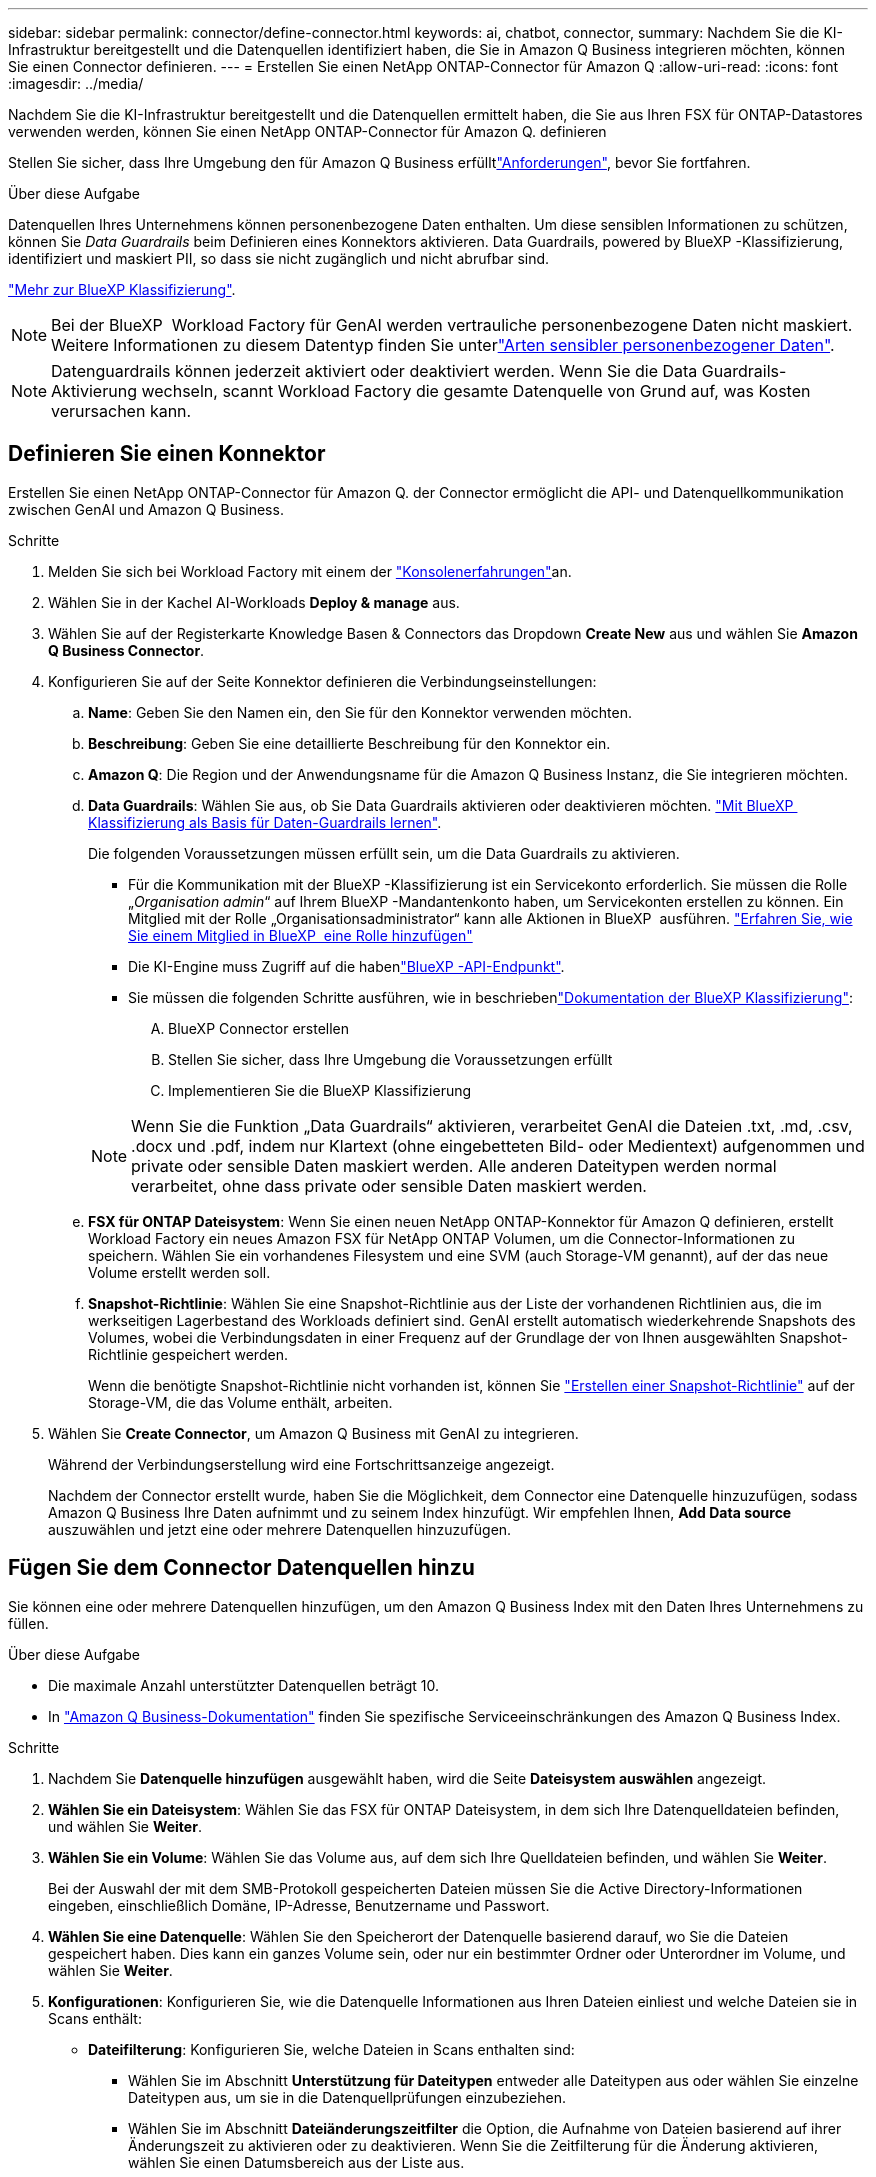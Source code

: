 ---
sidebar: sidebar 
permalink: connector/define-connector.html 
keywords: ai, chatbot, connector, 
summary: Nachdem Sie die KI-Infrastruktur bereitgestellt und die Datenquellen identifiziert haben, die Sie in Amazon Q Business integrieren möchten, können Sie einen Connector definieren. 
---
= Erstellen Sie einen NetApp ONTAP-Connector für Amazon Q
:allow-uri-read: 
:icons: font
:imagesdir: ../media/


[role="lead"]
Nachdem Sie die KI-Infrastruktur bereitgestellt und die Datenquellen ermittelt haben, die Sie aus Ihren FSX für ONTAP-Datastores verwenden werden, können Sie einen NetApp ONTAP-Connector für Amazon Q. definieren

Stellen Sie sicher, dass Ihre Umgebung den  für Amazon Q Business erfülltlink:requirements-connector.html["Anforderungen"], bevor Sie fortfahren.

.Über diese Aufgabe
Datenquellen Ihres Unternehmens können personenbezogene Daten enthalten. Um diese sensiblen Informationen zu schützen, können Sie _Data Guardrails_ beim Definieren eines Konnektors aktivieren. Data Guardrails, powered by BlueXP -Klassifizierung, identifiziert und maskiert PII, so dass sie nicht zugänglich und nicht abrufbar sind.

link:https://docs.netapp.com/us-en/bluexp-classification/concept-cloud-compliance.html["Mehr zur BlueXP Klassifizierung"^].


NOTE: Bei der BlueXP  Workload Factory für GenAI werden vertrauliche personenbezogene Daten nicht maskiert. Weitere Informationen zu diesem Datentyp finden Sie unterlink:https://docs.netapp.com/us-en/bluexp-classification/reference-private-data-categories.html#types-of-sensitive-personal-data["Arten sensibler personenbezogener Daten"^].


NOTE: Datenguardrails können jederzeit aktiviert oder deaktiviert werden. Wenn Sie die Data Guardrails-Aktivierung wechseln, scannt Workload Factory die gesamte Datenquelle von Grund auf, was Kosten verursachen kann.



== Definieren Sie einen Konnektor

Erstellen Sie einen NetApp ONTAP-Connector für Amazon Q. der Connector ermöglicht die API- und Datenquellkommunikation zwischen GenAI und Amazon Q Business.

.Schritte
. Melden Sie sich bei Workload Factory mit einem der link:https://docs.netapp.com/us-en/workload-setup-admin/console-experiences.html["Konsolenerfahrungen"^]an.
. Wählen Sie in der Kachel AI-Workloads *Deploy & manage* aus.
. Wählen Sie auf der Registerkarte Knowledge Basen & Connectors das Dropdown *Create New* aus und wählen Sie *Amazon Q Business Connector*.
. Konfigurieren Sie auf der Seite Konnektor definieren die Verbindungseinstellungen:
+
.. *Name*: Geben Sie den Namen ein, den Sie für den Konnektor verwenden möchten.
.. *Beschreibung*: Geben Sie eine detaillierte Beschreibung für den Konnektor ein.
.. *Amazon Q*: Die Region und der Anwendungsname für die Amazon Q Business Instanz, die Sie integrieren möchten.
.. *Data Guardrails*: Wählen Sie aus, ob Sie Data Guardrails aktivieren oder deaktivieren möchten. link:https://docs.netapp.com/us-en/bluexp-classification/concept-cloud-compliance.html["Mit BlueXP  Klassifizierung als Basis für Daten-Guardrails lernen"^].
+
Die folgenden Voraussetzungen müssen erfüllt sein, um die Data Guardrails zu aktivieren.

+
*** Für die Kommunikation mit der BlueXP -Klassifizierung ist ein Servicekonto erforderlich. Sie müssen die Rolle „_Organisation admin_“ auf Ihrem BlueXP -Mandantenkonto haben, um Servicekonten erstellen zu können. Ein Mitglied mit der Rolle „Organisationsadministrator“ kann alle Aktionen in BlueXP  ausführen. link:https://docs.netapp.com/us-en/bluexp-setup-admin/task-iam-manage-members-permissions.html#add-a-role-to-a-member["Erfahren Sie, wie Sie einem Mitglied in BlueXP  eine Rolle hinzufügen"^]
*** Die KI-Engine muss Zugriff auf die habenlink:https://api.bluexp.netapp.com["BlueXP -API-Endpunkt"^].
*** Sie müssen die folgenden Schritte ausführen, wie in beschriebenlink:https://docs.netapp.com/us-en/bluexp-classification/task-deploy-cloud-compliance.html#quick-start["Dokumentation der BlueXP Klassifizierung"^]:
+
.... BlueXP Connector erstellen
.... Stellen Sie sicher, dass Ihre Umgebung die Voraussetzungen erfüllt
.... Implementieren Sie die BlueXP Klassifizierung






+

NOTE: Wenn Sie die Funktion „Data Guardrails“ aktivieren, verarbeitet GenAI die Dateien .txt, .md, .csv, .docx und .pdf, indem nur Klartext (ohne eingebetteten Bild- oder Medientext) aufgenommen und private oder sensible Daten maskiert werden. Alle anderen Dateitypen werden normal verarbeitet, ohne dass private oder sensible Daten maskiert werden.

+
.. *FSX für ONTAP Dateisystem*: Wenn Sie einen neuen NetApp ONTAP-Konnektor für Amazon Q definieren, erstellt Workload Factory ein neues Amazon FSX für NetApp ONTAP Volumen, um die Connector-Informationen zu speichern. Wählen Sie ein vorhandenes Filesystem und eine SVM (auch Storage-VM genannt), auf der das neue Volume erstellt werden soll.
.. *Snapshot-Richtlinie*: Wählen Sie eine Snapshot-Richtlinie aus der Liste der vorhandenen Richtlinien aus, die im werkseitigen Lagerbestand des Workloads definiert sind. GenAI erstellt automatisch wiederkehrende Snapshots des Volumes, wobei die Verbindungsdaten in einer Frequenz auf der Grundlage der von Ihnen ausgewählten Snapshot-Richtlinie gespeichert werden.
+
Wenn die benötigte Snapshot-Richtlinie nicht vorhanden ist, können Sie https://docs.netapp.com/us-en/ontap/data-protection/create-snapshot-policy-task.html["Erstellen einer Snapshot-Richtlinie"^] auf der Storage-VM, die das Volume enthält, arbeiten.



. Wählen Sie *Create Connector*, um Amazon Q Business mit GenAI zu integrieren.
+
Während der Verbindungserstellung wird eine Fortschrittsanzeige angezeigt.

+
Nachdem der Connector erstellt wurde, haben Sie die Möglichkeit, dem Connector eine Datenquelle hinzuzufügen, sodass Amazon Q Business Ihre Daten aufnimmt und zu seinem Index hinzufügt. Wir empfehlen Ihnen, *Add Data source* auszuwählen und jetzt eine oder mehrere Datenquellen hinzuzufügen.





== Fügen Sie dem Connector Datenquellen hinzu

Sie können eine oder mehrere Datenquellen hinzufügen, um den Amazon Q Business Index mit den Daten Ihres Unternehmens zu füllen.

.Über diese Aufgabe
* Die maximale Anzahl unterstützter Datenquellen beträgt 10.
* In https://docs.aws.amazon.com/kendra/latest/dg/quotas.html["Amazon Q Business-Dokumentation"^] finden Sie spezifische Serviceeinschränkungen des Amazon Q Business Index.


.Schritte
. Nachdem Sie *Datenquelle hinzufügen* ausgewählt haben, wird die Seite *Dateisystem auswählen* angezeigt.
. *Wählen Sie ein Dateisystem*: Wählen Sie das FSX für ONTAP Dateisystem, in dem sich Ihre Datenquelldateien befinden, und wählen Sie *Weiter*.
. *Wählen Sie ein Volume*: Wählen Sie das Volume aus, auf dem sich Ihre Quelldateien befinden, und wählen Sie *Weiter*.
+
Bei der Auswahl der mit dem SMB-Protokoll gespeicherten Dateien müssen Sie die Active Directory-Informationen eingeben, einschließlich Domäne, IP-Adresse, Benutzername und Passwort.

. *Wählen Sie eine Datenquelle*: Wählen Sie den Speicherort der Datenquelle basierend darauf, wo Sie die Dateien gespeichert haben. Dies kann ein ganzes Volume sein, oder nur ein bestimmter Ordner oder Unterordner im Volume, und wählen Sie *Weiter*.
. *Konfigurationen*: Konfigurieren Sie, wie die Datenquelle Informationen aus Ihren Dateien einliest und welche Dateien sie in Scans enthält:
+
** *Dateifilterung*: Konfigurieren Sie, welche Dateien in Scans enthalten sind:
+
*** Wählen Sie im Abschnitt *Unterstützung für Dateitypen* entweder alle Dateitypen aus oder wählen Sie einzelne Dateitypen aus, um sie in die Datenquellprüfungen einzubeziehen.
*** Wählen Sie im Abschnitt *Dateiänderungszeitfilter* die Option, die Aufnahme von Dateien basierend auf ihrer Änderungszeit zu aktivieren oder zu deaktivieren. Wenn Sie die Zeitfilterung für die Änderung aktivieren, wählen Sie einen Datumsbereich aus der Liste aus.
+

NOTE: Wenn Sie Dateien auf Basis eines Änderungsdatums einbeziehen, werden die Dateien aus dem periodischen Scan ausgeschlossen, und die Datenquelle enthält diese Dateien nicht, sobald der Datumsbereich nicht erfüllt ist (die Dateien wurden nicht innerhalb des von Ihnen angegebenen Datumsbereichs geändert).





. Im Abschnitt *permission aware*, der nur verfügbar ist, wenn sich die von Ihnen ausgewählte Datenquelle auf einem Volume befindet, das das SMB-Protokoll verwendet, können Sie permission-aware Antworten aktivieren oder deaktivieren:
+
** *Enabled*: Benutzer des Chatbot, die auf diesen Konnektor zugreifen, erhalten nur Antworten auf Abfragen aus Datenquellen, auf die sie Zugriff haben.
** *Disabled*: Benutzer des Chatbot erhalten Antworten über Inhalte aus allen integrierten Datenquellen.
+

NOTE: Active Directory-Gruppenberechtigungen werden für Datenquellen des Amazon Q Business Connectors nicht unterstützt.



. Wählen Sie *Hinzufügen*, um diese Datenquelle zum Amazon Q Business Connector hinzuzufügen.


.Ergebnis
Die Datenquelle ist in den Amazon Q Business Index eingebettet. Der Status ändert sich von „Einbetten“ in „eingebettet“, wenn die Datenquelle vollständig eingebettet ist.

Nachdem Sie dem Connector eine einzelne Datenquelle hinzugefügt haben, können Sie diese in der Chatbot-Umgebung von Amazon Q Business testen und alle erforderlichen Änderungen vornehmen, bevor Sie den Dienst Ihren Benutzern zur Verfügung stellen. Sie können auch die gleichen Schritte ausführen, um dem Connector zusätzliche Datenquellen hinzuzufügen.
